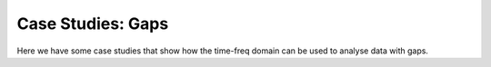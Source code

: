 Case Studies: Gaps
------------------

Here we have some case studies that show how the time-freq domain can be used to analyse data with gaps.